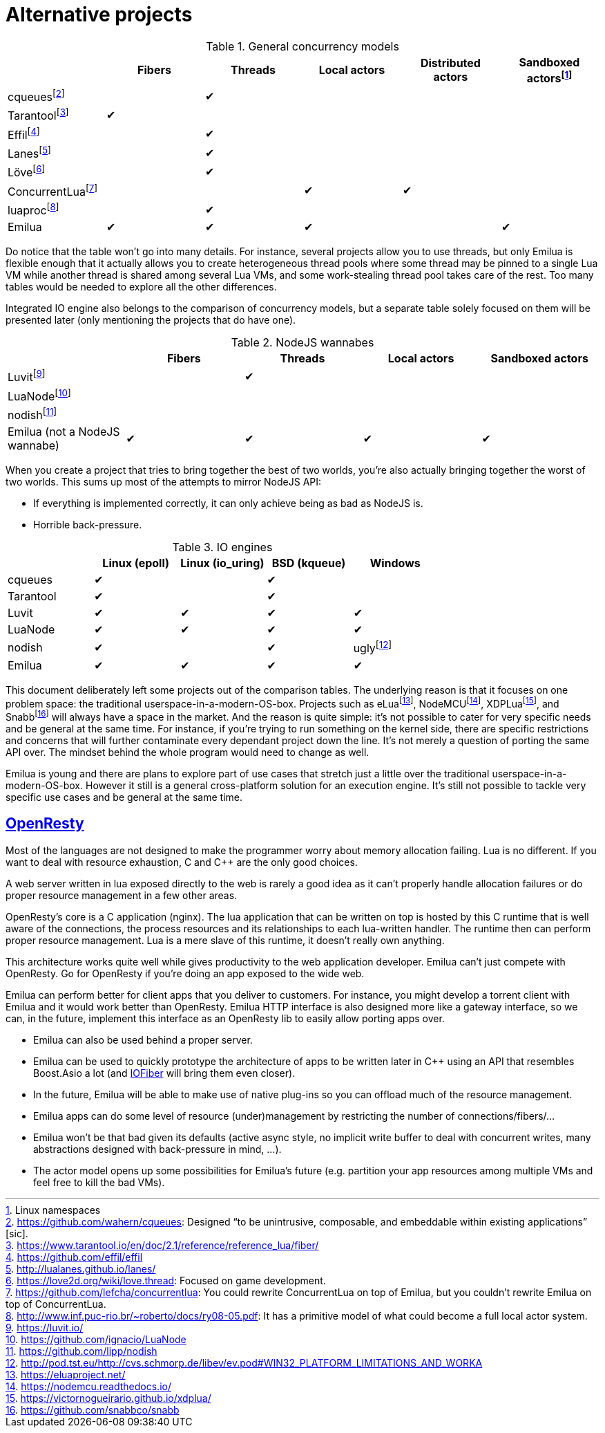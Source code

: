 = Alternative projects

:_:
:cpp: C++

ifeval::["{doctype}" == "manpage"]

== Name

Emilua - Lua execution engine

== Description

endif::[]

.General concurrency models
|===
| |Fibers |Threads |Local actors |Distributed actors |Sandboxed actors{_}footnote:[Linux namespaces]

|cqueues{_}footnote:[link:https://github.com/wahern/cqueues[]: Designed “to be unintrusive, composable, and embeddable within existing applications” [sic\].] | |✔ | | |
|Tarantool{_}footnote:[<https://www.tarantool.io/en/doc/2.1/reference/reference_lua/fiber/>] |✔ | | | |
|Effil{_}footnote:[<https://github.com/effil/effil>] | |✔ | | |
|Lanes{_}footnote:[<http://lualanes.github.io/lanes/>] | |✔ | | |
|Löve{_}footnote:[link:https://love2d.org/wiki/love.thread[]: Focused on game development.] | |✔ | | |
|ConcurrentLua{_}footnote:[link:https://github.com/lefcha/concurrentlua[]: You could rewrite ConcurrentLua on top of Emilua, but you couldn't rewrite Emilua on top of ConcurrentLua.] | | |✔ |✔ |
|luaproc{_}footnote:[link:http://www.inf.puc-rio.br/~roberto/docs/ry08-05.pdf[]: It has a primitive model of what could become a full local actor system.] | |✔ | | |
|Emilua |✔ |✔ |✔ | |✔
|===

Do notice that the table won't go into many details. For instance, several
projects allow you to use threads, but only Emilua is flexible enough that it
actually allows you to create heterogeneous thread pools where some thread may
be pinned to a single Lua VM while another thread is shared among several Lua
VMs, and some work-stealing thread pool takes care of the rest. Too many tables
would be needed to explore all the other differences.

Integrated IO engine also belongs to the comparison of concurrency models, but a
separate table solely focused on them will be presented later (only mentioning
the projects that do have one).

.NodeJS wannabes
|===
| |Fibers |Threads |Local actors |Sandboxed actors

|Luvit{_}footnote:[<https://luvit.io/>] | |✔ | |
|LuaNode{_}footnote:[<https://github.com/ignacio/LuaNode>] | | | |
|nodish{_}footnote:[<https://github.com/lipp/nodish>] | | | |
|Emilua (not a NodeJS wannabe) |✔ |✔ |✔ |✔
|===

When you create a project that tries to bring together the best of two worlds,
you're also actually bringing together the worst of two worlds. This sums up
most of the attempts to mirror NodeJS API:

* If everything is implemented correctly, it can only achieve being as bad as
  NodeJS is.
* Horrible back-pressure.

.IO engines
|===
| |Linux (epoll) |Linux (io_uring) |BSD (kqueue) |Windows

|cqueues |✔ | |✔ |
|Tarantool |✔ | |✔ |
|Luvit  |✔ |✔ |✔ |✔
|LuaNode|✔ |✔ |✔ |✔
|nodish |✔ | |✔ |ugly{_}footnote:[<http://pod.tst.eu/http://cvs.schmorp.de/libev/ev.pod#WIN32_PLATFORM_LIMITATIONS_AND_WORKA>]
|Emilua |✔ |✔ |✔ |✔
|===

This document deliberately left some projects out of the comparison tables. The
underlying reason is that it focuses on one problem space: the traditional
userspace-in-a-modern-OS-box. Projects such as
eLua{\_}footnote:[<https://eluaproject.net/>],
NodeMCU{_}footnote:[<https://nodemcu.readthedocs.io/>],
XDPLua{\_}footnote:[<https://victornogueirario.github.io/xdplua/>], and
Snabb{_}footnote:[<https://github.com/snabbco/snabb>] will always have a space
in the market. And the reason is quite simple: it's not possible to cater for
very specific needs and be general at the same time. For instance, if you're
trying to run something on the kernel side, there are specific restrictions and
concerns that will further contaminate every dependant project down the
line. It's not merely a question of porting the same API over. The mindset
behind the whole program would need to change as well.

Emilua is young and there are plans to explore part of use cases that stretch
just a little over the traditional userspace-in-a-modern-OS-box. However it
still is a general cross-platform solution for an execution engine. It's still
not possible to tackle very specific use cases and be general at the same time.

== https://openresty.org/[OpenResty]

Most of the languages are not designed to make the programmer worry about memory
allocation failing. Lua is no different. If you want to deal with resource
exhaustion, C and {cpp} are the only good choices.

A web server written in lua exposed directly to the web is rarely a good idea as
it can't properly handle allocation failures or do proper resource management in
a few other areas.

OpenResty's core is a C application (nginx). The lua application that can be
written on top is hosted by this C runtime that is well aware of the
connections, the process resources and its relationships to each lua-written
handler. The runtime then can perform proper resource management. Lua is a mere
slave of this runtime, it doesn't really own anything.

This architecture works quite well while gives productivity to the web
application developer. Emilua can't just compete with OpenResty. Go for
OpenResty if you're doing an app exposed to the wide web.

Emilua can perform better for client apps that you deliver to customers. For
instance, you might develop a torrent client with Emilua and it would work
better than OpenResty. Emilua HTTP interface is also designed more like a
gateway interface, so we can, in the future, implement this interface as an
OpenResty lib to easily allow porting apps over.

* Emilua can also be used behind a proper server.
* Emilua can be used to quickly prototype the architecture of apps to be written
  later in {cpp} using an API that resembles Boost.Asio a lot (and
  https://github.com/blinktrade/iofiber[IOFiber] will bring them even closer).
* In the future, Emilua will be able to make use of native plug-ins so you can
  offload much of the resource management.
* Emilua apps can do some level of resource (under)management by restricting the
  number of connections/fibers/...
* Emilua won't be that bad given its defaults (active async style, no implicit
  write buffer to deal with concurrent writes, many abstractions designed with
  back-pressure in mind, ...).
* The actor model opens up some possibilities for Emilua's future
  (e.g. partition your app resources among multiple VMs and feel free to kill
  the bad VMs).
